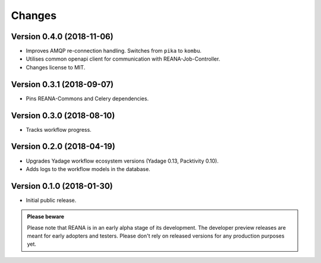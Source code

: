 Changes
=======

Version 0.4.0 (2018-11-06)
--------------------------

- Improves AMQP re-connection handling. Switches from ``pika`` to ``kombu``.
- Utilises common openapi client for communication with REANA-Job-Controller.
- Changes license to MIT.

Version 0.3.1 (2018-09-07)
--------------------------

- Pins REANA-Commons and Celery dependencies.

Version 0.3.0 (2018-08-10)
--------------------------

- Tracks workflow progress.

Version 0.2.0 (2018-04-19)
--------------------------

- Upgrades Yadage workflow ecosystem versions (Yadage 0.13, Packtivity 0.10).
- Adds logs to the workflow models in the database.

Version 0.1.0 (2018-01-30)
--------------------------

- Initial public release.

.. admonition:: Please beware

   Please note that REANA is in an early alpha stage of its development. The
   developer preview releases are meant for early adopters and testers. Please
   don't rely on released versions for any production purposes yet.

